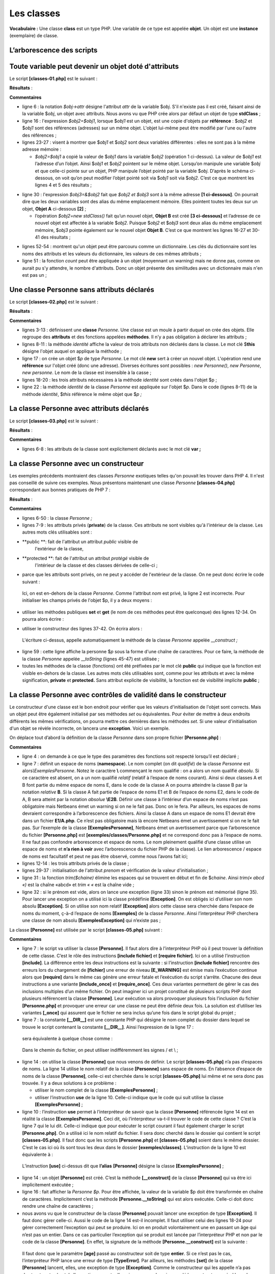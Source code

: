 Les classes
===========

**Vocabulaire :** Une classe **class** est un type PHP. Une variable de
ce type est appelée **objet**. Un objet est une **instance**
(exemplaire) de classe.

L’arborescence des scripts
--------------------------

|image0|

Toute variable peut devenir un objet doté d'attributs
-----------------------------------------------------

Le script **[classes-01.php]** est le suivant :

.. code-block:: php 
   :linenos:

   <?php

   // un objet générique
   // $obj1=new stdClass();
   // tout variable peut avoir des attributs par construction
   $obj1->attr1 = "un";
   $obj1->attr2 = 100;
   // affiche l'objet
   print "objet1=[$obj1->attr1,$obj1->attr2]\n";
   // modifie l'objet
   $obj1->attr2 += 100;
   // affiche l'objet
   print "objet1=[$obj1->attr1,$obj1->attr2]\n";
   // copie la valeur de objet1 (adresse de l'objet pointé) dans objet2
   // les deux variables sont alors différentes mais pointent sur le même objet
   $obj2 = $obj1;
   // modifie obj2
   $obj2->attr2 = 0;
   // affiche les deux objets
   print "objet1=[$obj1->attr1,$obj1->attr2]\n";
   print "objet2=[$obj2->attr1,$obj2->attr2]\n";
   // change l'objet pointé par obj1
   $obj1 = new stdClass();
   print "obj1 :\n";
   print_r($obj1);
   print "obj2 :\n";
   print_r($obj2);
   // affecte la référence (l'adresse) de objet2 à objet3
   // $obj2 et $obj3 sont alors une seule et même variable
   $obj3 = &$obj2;
   print "obj2 :\n";
   print_r($obj2);
   print "obj3 :\n";
   print_r($obj3);
   // modifie obj3
   $obj3->attr2 = 10;
   // affiche les deux objets
   print "objet2=[$obj2->attr1,$obj2->attr2]\n";
   print "objet3=[$obj3->attr1,$obj3->attr2]\n";
   // change l'objet pointé par obj2
   $obj2 = new stdClass();
   $obj2->attr3 = "deux";
   $obj2->attr4 = 20;
   // affiche les deux objets $obj2 et $obj3
   print "obj2 :\n";
   print_r($obj2);
   print "obj3 :\n";
   print_r($obj3);

   // un objet est-il un dictionnaire ?
   print count($obj3) . "\n";
   while (list($attribut, $valeur) = each($obj3)) {
     print "obj3[$attribut]=$valeur\n";
   }
   // fin
   exit;

**Résultats** :

.. code-block:: php 
   :linenos:

   Warning: Creating default object from empty value in C:\Data\st-2019\dev\php7\php5-exemples\exemples\exemple_14.php on line 6
   objet1=[un,100]
   objet1=[un,200]
   objet1=[un,0]
   objet2=[un,0]
   obj1 :
   stdClass Object
   (
   )
   obj2 :
   stdClass Object
   (
       [attr1] => un
       [attr2] => 0
   )
   obj2 :
   stdClass Object
   (
       [attr1] => un
       [attr2] => 0
   )
   obj3 :
   stdClass Object
   (
       [attr1] => un
       [attr2] => 0
   )
   objet2=[un,10]
   objet3=[un,10]
   obj2 :
   stdClass Object
   (
       [attr3] => deux
       [attr4] => 20
   )
   obj3 :
   stdClass Object
   (
       [attr3] => deux
       [attr4] => 20
   )

   Warning: count(): Parameter must be an array or an object that implements Countable in C:\Data\st-2019\dev\php7\php5-exemples\exemples\exemple_14.php on line 50
   1

   Deprecated: The each() function is deprecated. This message will be suppressed on further calls in C:\Data\st-2019\dev\php7\php5-exemples\exemples\exemple_14.php on line 51
   obj3[attr3]=deux
   obj3[attr4]=20

**Commentaires**

-  ligne 6 : la notation *$obj->attr* désigne l'attribut *attr* de la
   variable $\ *obj*. S'il n'existe pas il est créé, faisant ainsi de la
   variable $\ *obj*, un objet avec attributs. Nous avons vu que PHP
   crée alors par défaut un objet de type **stdClass** ;

-  ligne 16 : l'expression *$obj2=$obj1*, lorsque $\ *obj1* est un
   objet, est une copie d'objets par **référence** : $\ *obj2* et
   $\ *obj1* sont des références (adresses) sur un même objet. L'objet
   lui-même peut être modifié par l'une ou l'autre des références ;

-  lignes 23-27 : visent à montrer que $\ *obj1* et $\ *obj2* sont deux
   variables différentes : elles ne sont pas à la même adresse mémoire :

   -  *$obj2=$obj1* a copié la valeur de $\ *obj1* dans la variable
      $\ *obj2* (opération 1 ci-dessus). La valeur de $\ *obj1* est
      l’adresse d’un l’objet. Ainsi $\ *obj1* et $\ *obj2* pointent sur
      le même objet. Lorsqu’on manipule une variable $\ *obj* et que
      celle-ci pointe sur un objet, PHP manipule l’objet pointé par la
      variable $\ *obj*. D’après le schéma ci-dessous, on voit qu’on
      peut modifier l’objet pointé soit via $\ *obj1* soit via
      $\ *obj2.* C’est ce que montrent les lignes 4 et 5 des résultats ;

|image1|

-  ligne 30 : l'expression *$obj3=&$obj2* fait que *$obj2 et $obj3* sont
   à la même adresse **[1 ci-dessous]**. On pourrait dire que les deux
   variables sont des alias du même emplacement mémoire. Elles pointent
   toutes les deux sur un objet, **Objet A** ci-dessous **[2]** ;

   -  l’opération *$obj2=new stdClass()* fait qu’un nouvel objet,
      **Objet B** est créé **[3 ci-dessous]** et l’adresse de ce nouvel
      objet est affectée à la variable $\ *obj2*. Puisque $\ *obj2* et
      $\ *obj3* sont deux alias du même emplacement mémoire, $\ *obj3*
      pointe également sur le nouvel objet **Objet B**. C’est ce que
      montrent les lignes 16-27 et 30-41 des résultats ;

|image2|

-  lignes 52-54 : montrent qu'un objet peut être parcouru comme un
   dictionnaire. Les clés du dictionnaire sont les noms des attributs et
   les valeurs du dictionnaire, les valeurs de ces mêmes attributs ;

-  ligne 51 : la fonction *count* peut être appliquée à un objet
   (moyennant un warning) mais ne donne pas, comme on aurait pu s'y
   attendre, le nombre d'attributs. Donc un objet présente des
   similitudes avec un dictionnaire mais n'en est pas un ;

Une classe Personne sans attributs déclarés
-------------------------------------------

Le script **[classes-02.php]** est le suivant :

.. code-block:: php 
   :linenos:

   <?php

   class Personne {

     // attributs de la classe
     // non déclarés - peuvent être créés dynamiquement
     // méthode
     function identite() {
       // a priori, utilise des attributs inexistants
       return "[$this->prenom,$this->nom,$this->age]";
     }

   }

   // test
   // les attributs sont publics et peuvent être créés dynamiquement
   $p = new Personne();
   $p->prenom = "Paul";
   $p->nom = "Langevin";
   $p->age = 48;
   // appel d'une méthode
   print "personne=" . $p->identite() . "\n";
   // fin
   exit;

**Résultats** :

.. code-block:: php 
   :linenos:

   personne=[Paul,Langevin,48]

**Commentaires**

-  lignes 3-13 : définissent une **classe** *Personne*. Une classe est
   un moule à partir duquel on crée des objets. Elle regroupe des
   **attributs** et des fonctions appelées **méthodes**. Il n'y a pas
   obligation à déclarer les attributs ;

-  lignes 8-11 : la méthode *identité* affiche la valeur de trois
   attributs non déclarés dans la classe. Le mot clé $\ **this** désigne
   l'objet auquel on applique la méthode ;

-  ligne 17 : on crée un objet $\ *p* de type *Personne*. Le mot clé
   **new** sert à créer un nouvel objet. L'opération rend une
   **référence** sur l'objet créé (donc une adresse). Diverses écritures
   sont possibles : *new Personne()*, *new Personne*, *new personne*. Le
   nom de la classe est insensible à la casse ;

-  lignes 18-20 : les trois attributs nécessaires à la méthode
   *identité* sont créés dans l'objet $p ;

-  ligne 22 : la méthode *identité* de la classe *Personne* est
   appliquée sur l'objet $\ *p*. Dans le code (lignes 8-11) de la
   méthode *identité*, $\ *this* référence le même objet que $\ *p ;*

La classe Personne avec attributs déclarés
------------------------------------------

Le script **[classes-03.php]** est le suivant :

.. code-block:: php 
   :linenos:

   <?php

   class Personne {

     // attributs de la classe
     var $prenom;
     var $nom;
     var $age;

     // méthode
     function identite() {
       return "[$this->prenom,$this->nom,$this->age]";
     }

   }

   // test
   // les attributs sont publics
   $p = new Personne();
   $p->prenom = "Paul";
   $p->nom = "Langevin";
   $p->age = 48;
   // appel d'une méthode
   print "personne=" . $p->identite() . "\n";
   // fin
   exit;

**Résultats** :

.. code-block:: php 
   :linenos:

   personne=[Paul,Langevin,48]

**Commentaires**

-  lignes 6-8 : les attributs de la classe sont explicitement déclarés
   avec le mot clé **var ;**

La classe Personne avec un constructeur
---------------------------------------

Les exemples précédents montraient des classes *Personne* exotiques
telles qu'on pouvait les trouver dans PHP 4. Il n'est pas conseillé de
suivre ces exemples. Nous présentons maintenant une classe *Personne*
**[classes-04.php]** correspondant aux bonnes pratiques de PHP 7 :

.. code-block:: php 
   :linenos:

   <?php

   // respect strict des types déclarés des paramètres de foctions
   declare (strict_types=1);
   class Personne {
   // attributs de la classe
     private $prenom;
     private $nom;
     private $age;

   // getters and setters
     public function getPrenom(): string {
       return $this->prenom;
     }

     public function getNom(): string {
       return $this->nom;
     }

     public function getAge(): int {
       return $this->age;
     }

     public function setPrenom(string $prenom): void {
       $this->prenom = $prenom;
     }

     public function setNom(string $nom): void {
       $this->nom = $nom;
     }

     public function setAge(int $age): void {
       $this->age = $age;
     }

   // constructeur
     public function __construct(string $prenom, string $nom, int $age) {
       // on passe par les set
       $this->setPrenom($prenom);
       $this->setNom($nom);
       $this->setAge($age);
     }

   // méthode toString
     public function __toString(): string {
       return "[$this->prenom,$this->nom,$this->age]";
     }

   }

   // test
   // création d'un objet Personne
   $p = new Personne("Paul", "Langevin", 48);
   // identité de cette personne
   print "personne=$p\n";
   // on change l'âge
   $p->setAge(14);
   // identité de la personne
   print "personne=$p\n";
   // fin
   exit;

**Résultats** :

.. code-block:: php 
   :linenos:

   personne=[Paul,Langevin,48]
   personne=[Paul,Langevin,14]

**Commentaires**

-  lignes 6-50 : la classe *Personne ;*

-  lignes 7-9 : les attributs privés (**private**) de la classe. Ces
   attributs ne sont visibles qu'à l'intérieur de la classe. Les autres
   mots clés utilisables sont :

-  **public **: fait de l'attribut un attribut *public* visible de
      l'extérieur de la classe,

-  **protected **: fait de l'attribut un attribut *protégé* visible de
      l'intérieur de la classe et des classes dérivées de celle-ci ;

-  parce que les attributs sont privés, on ne peut y accéder de
   l'extérieur de la classe. On ne peut donc écrire le code suivant :

.. code-block:: php 
   :linenos:

   $p=new Personne() ;
   $p->nom="Landru" ;

..

   Ici, on est en-dehors de la classe *Personne*. Comme l'attribut *nom*
   est privé, la ligne 2 est incorrecte. Pour initialiser les champs
   privés de l'objet $p, il y a deux moyens :

-  utiliser les méthodes publiques **set** et **get** (le nom de ces
   méthodes peut être quelconque) des lignes 12-34. On pourra alors
   écrire :

.. code-block:: php 
   :linenos:

   $p=new Personne() ;
   $p->setNom("Landru") ;

-  utiliser le constructeur des lignes 37-42. On écrira alors :

.. code-block:: php 
   :linenos:

   $p=new Personne("Michel","Landru",44) ;

..

   L'écriture ci-dessus, appelle automatiquement la méthode de la classe
   *Personne* appelée \_\_\ *construct ;*

-  ligne 59 : cette ligne affiche la personne $\ *p* sous la forme d'une
   chaîne de caractères. Pour ce faire, la méthode de la classe
   *Personne* appelée \_\_\ *toString* (lignes 45-47) est utilisée ;

-  toutes les méthodes de la classe (fonctions) ont été préfixées par le
   mot clé **public** qui indique que la fonction est visible en-dehors
   de la classe. Les autres mots clés utilisables sont, comme pour les
   attributs et avec la même signification, **private** et
   **protected.** Sans attribut explicite de visibilité, la fonction est
   de visibilité implicite **public** ;

La classe Personne avec contrôles de validité dans le constructeur
------------------------------------------------------------------

Le constructeur d'une classe est le bon endroit pour vérifier que les
valeurs d'initialisation de l'objet sont corrects. Mais un objet peut
être également initialisé par ses méthodes *set* ou équivalentes. Pour
éviter de mettre à deux endroits différents les mêmes vérifications, on
pourra mettre ces dernières dans les méthodes *set*. Si une valeur
d'initialisation d'un objet se révèle incorrecte, on lancera une
**exception**. Voici un exemple.

On déplace tout d’abord la définition de la classe *Personne* dans son
propre fichier **[Personne.php]** :

.. code-block:: php 
   :linenos:

   <?php

   // respect strict des types déclarés des paramètres de foctions
   declare (strict_types=1);

   // espace de noms;
   namespace Exemples;

   // classe Personne
   class Personne {
   // attributs de la classe
     private $prenom;
     private $nom;
     private $age;

   // getters et setters
     public function getPrenom(): string {
       return $this->prenom;
     }

     public function getNom(): string {
       return $this->nom;
     }

     public function getAge(): int {
       return $this->age;
     }

     public function setPrenom(string $prénom): void {
       // le prénom doit être non vide
       $prénom = trim($prénom);
       if ($prénom === "") {
         throw new \Exception("Le prénom doit être non vide");
       } else {
         $this->prenom = $prénom;
       }
     }

     public function setNom(string $nom): void {
       // le nom doit être non vide
       $nom = trim($nom);
       if ($nom === "") {
         throw new \Exception("Le nom doit être non vide");
       } else {
         $this->nom = $nom;
       }
     }

     public function setAge(int $âge): void {
       // l'âge doit être valide
       if ($âge < 0) {
         throw new \Exception("L'âge doit être un entier positif ou nul");
       } else {
         $this->age = $âge;
       }
     }

   // constructeur
     public function __construct(string $prenom, string $nom, int $age) {
       // on passe par les set
       $this->setPrenom($prenom);
       $this->setNom($nom);
       $this->setAge($age);
     }

     // méthode
     public function initWithPersonne(Personne $p): void {
       // initialise l'objet courant avec une personne $p
       $this->__construct($p->prenom, $p->nom, $p->age);
     }

     // méthode toString
     function __toString(): string {
       return "[$this->prenom,$this->nom,$this->age]";
     }

   }

**Commentaires**

-  ligne 4 : on demande à ce que le type des paramètres des fonctions
   soit respecté lorsqu’il est déclaré ;

-  ligne 7 : définit un espace de noms (**namespace**). Le nom complet
   (on dit *qualifié*) de la classe *Personne* est
   alors\ *\\Exemples\Personne*. Notez le caractère **\\** commençant le
   nom qualifié : on a alors un nom qualifié *absolu*. Si ce caractère
   est absent, on a un nom qualifié *relatif* (relatif à l’espace de
   noms courant). Ainsi si deux classes A et B font partie du même
   espace de noms E, dans le code de la classe A on pourra atteindre la
   classe B par la notation *relative* **B**. Si la classe A fait partie
   de l’espace de noms E1 et B de l’espace de noms E2, dans le code de
   A, B sera atteint par la notation *absolue* **\\E2\B**. Définir une
   classe à l’intérieur d’un espace de noms n’est pas obligatoire mais
   Netbeans émet un warning si on ne le fait pas. Donc on le fera. Par
   ailleurs, les espaces de noms devraient correspondre à l’arborescence
   des fichiers. Ainsi la classe A dans un espace de noms E1 devrait
   être dans un fichier **E1/A.php**. Ce n’est pas obligatoire mais là
   encore Netbeans émet un avertissement si on ne le fait pas. Sur
   l’exemple de la classe **[\Exemples\Personne]**, Netbeans émet un
   avertissement parce que l’arborescence du fichier **[Personne.php]**
   est **[exemples/classes/Personne.php]** et ne correspond donc pas à
   l’espace de noms. Il ne faut pas confondre arborescence et espace de
   noms. Le nom pleinement qualifié d’une classe utilise un espace de
   noms et **n’a rien à voir** avec l’arborescence du fichier PHP de la
   classe). Le lien arborescence / espace de noms est facultatif et peut
   ne pas être observé, comme nous l’avons fait ici;

-  lignes 12-14 : les trois attributs privés de la classe ;

-  lignes 29-37 : initialisation de l'attribut *prenom* et vérification
   de la valeur d'initialisation ;

-  ligne 31 : la fonction *trim($chaine)* élimine les espaces qui se
   trouvent en début et fin de $\ *chaine*. Ainsi *trim(« abcd «)* est
   la chaîne «abcd» et *trim « «* est la chaîne vide ;

-  ligne 32 : si le prénom est vide, alors on lance une exception (ligne
   33) sinon le prénom est mémorisé (ligne 35). Pour lancer une
   exception on a utilisé ici la classe prédéfinie **[Exception]**. On
   est obligés ici d’utiliser son nom absolu **[\Exception]**. Si on
   utilise son nom relatif **[Exception]** alors cette classe sera
   cherchée dans l’espace de noms du moment, ç-à-d l’espace de noms
   **[Exemples]** de la classe *Personne*. Ainsi l’interpréteur PHP
   cherchera une classe de nom absolu **[\Exemples\Exception]** qui
   n’existe pas ;

La classe **[Personne]** est utilisée par le script **[classes-05.php]**
suivant :

.. code-block:: php 
   :linenos:

   <?php

   // respect strict du type des paramètres des fonctions
   declare(strict_types=1);

   // inclusion définition de la classe Personne
   require_once __DIR__."/Personne.php";

   // nom qualifié de la classe Personne
   use \Exemples\Personne;

   // test
   // création d'un objet Personne
   $p = new Personne("Paul", "Langevin", 48);
   // identité de cette personne
   print "Exemple1, personne=$p\n";
   // création d'un objet Personne erroné
   try {
     $p = new Personne("xx", "yy", "zz");
   } catch (\Exception $e1) {
     print "Exemple2, erreur : " . $e1->getMessage() . "\n";
   } catch (\TypeError $e2) {
     print "Exemple2, erreur : " . $e2->getMessage() . "\n";
   }
   // création d'un objet Personne erroné
   try {
     $p = new Personne("", "yy", 10);
   } catch (\Exception $e1) {
     print "Exemple3, erreur : " . $e1->getMessage() . "\n";
   } catch (\TypeError $e2) {
     print "Exemple3, erreur : " . $e2->getMessage() . "\n";
   }

   // fin
   exit;

**Commentaires**

-  ligne 7 : le script va utiliser la classe **[Personne]**. Il faut
   alors dire à l’interpréteur PHP où il peut trouver la définition de
   cette classe. C’est le rôle des instructions **[include fichier]** et
   **[require fichier]**. Ici on a utilisé l’instruction **[include]**.
   La différence entre les deux instructions est la suivante : si
   l’instruction **[include fichier]** rencontre des erreurs lors du
   chargement de **[fichier]** une erreur de niveau **[E_WARNING]** est
   émise mais l’exécution continue alors que **[require]** dans le même
   cas génère une erreur fatale et l’exécution du script s’arrête.
   Chacune des deux instructions a une variante **[include_once]** et
   **[require_once]**. Ces deux variantes permettent de gérer le cas des
   inclusions multiples d’un même fichier. On peut imaginer ici un
   projet constitué de plusieurs scripts PHP dont plusieurs référencent
   la classe **[Personne]**. Leur exécution va alors provoquer plusieurs
   fois l’inclusion du fichier **[Personne.php]** et provoquer une
   erreur car une classe ne peut être définie deux fois. La solution est
   d’utiliser les variantes **[_once]** qui assurent que le fichier ne
   sera inclus qu’une fois dans le script global du projet ;

-  ligne 7 : la constante **[__DIR__]** est une constante PHP qui
   désigne le nom complet du dossier dans lequel se trouve le script
   contenant la constante **[__DIR__]**. Ainsi l’expression de la ligne
   17 :

.. code-block:: php 
   :linenos:

   require_once __DIR__."/Personne.php";

..

   sera équivalente à quelque chose comme :

.. code-block:: php 
   :linenos:

   require_once ‘C:\Data\st-2019\dev\php7\php5-exemples\exemples\classes/Personnes.php’

..

   Dans le chemin du fichier, on peut utiliser indifféremment les signes
   / et \\ ;

-  ligne 14 : on utilise la classe **[Personne]** que nous venons de
   définir. Le script **[classes-05.php]** n’a pas d’espaces de noms. La
   ligne 14 utilise le nom relatif de la classe **[Personne]** sans
   espace de noms. En l’absence d’espace de noms de la classe
   **[Personne]**, celle-ci est cherchée dans le script
   **[classes-05.php]** lui même et ne sera donc pas trouvée. Il y a
   deux solutions à ce problème :

   -  utiliser le nom complet de la classe **[\Exemples\Personne]** ;

   -  utiliser l’instruction **use** de la ligne 10. Celle-ci indique
      que le code qui suit utilise la classe **[\Exemples\Personne]** ;

-  ligne 10 : l’instruction **use** permet à l’interpréteur de savoir
   que la classe **[Personne]** référencée ligne 14 est en réalité la
   classe **[\Exemples\Personne]**. Ceci dit, où l’interpréteur va-t-il
   trouver le code de cette classe ? C’est la ligne 7 qui le lui dit.
   Celle-ci indique que pour exécuter le script courant il faut
   également charger le script **[Personne.php]**. On a utilisé ici le
   nom relatif du fichier. Il sera donc cherché dans le dossier qui
   contient le script **[classes-05.php]**. Il faut donc que les scripts
   **[Personne.php]** et **[classes-05.php]** soient dans le même
   dossier. C’est le cas ici où ils sont tous les deux dans le dossier
   **[exemples/classes]**. L’instruction de la ligne 10 est équivalente
   à :

.. code-block:: php 
   :linenos:

   use \Exemples\Personne as Personne;

..

   L’instruction **[use]** ci-dessus dit que **l’alias** **[Personne]**
   désigne la classe **[\Exemples\Personne]** ;

-  ligne 14 : un objet **[Personne]** est créé. C’est la méthode
   **[__construct]** de la classe **[Personne]** qui va être ici
   implicitement exécutée ;

-  ligne 16 : fait afficher la *Personne $p*. Pour être affichée, la
   valeur de la variable $p doit être transformée en chaîne de
   caractères. Implicitement c’est la méthode **[Personne.__toString]**
   qui est alors exécutée. Celle-ci doit donc rendre une chaîne de
   caractères ;

-  nous avons vu que le constructeur de la classe **[Personne]** pouvait
   lancer une exception de type **[\Exception]**. Il faut donc gérer
   celle-ci. Aussi le code de la ligne 14 est-il incomplet. Il faut
   utiliser celui des lignes 18-24 pour gérer correctement l’exception
   qui peut se produire. Ici on en produit volontairement une en passant
   un âge qui n’est pas un entier. Dans ce cas particulier l’exception
   qui se produit est lancée par l’interpréteur PHP et non par le code
   de la classe **[Personne]**. En effet, la signature de la méthode
   **[Personne.__construct]** est la suivante :

.. code-block:: php 
   :linenos:

   function __construct(string $prenom, string $nom, int $age)

..

   Il faut donc que le paramètre **[age]** passé au constructeur soit de
   type **entier**. Si ce n’est pas le cas, l’interpréteur PHP lance une
   erreur de type **[TypeError]**. Par ailleurs, les méthodes **[set]**
   de la classe **[Personne]** lancent, elles, une exception de type
   **[\Exception]**. Comme le constructeur qui les appelle n’a pas de
   structure *try / catch*, l’exception remonte d’un niveau, au code qui
   a appelé le constructeur, ç-à-d le code du script
   **[classes-05.php]**. Finalement, le script **[classes-05.php]** peut
   recevoir deux types d’exception : \\\ **Exception** ou
   \\\ **TypeError.** On notera que lorsque le développeur est sûr que
   certaines exceptions ne peuvent se produire, il n’utilisera pas les
   options **catch** correspondantes. Ici elles sont systématiquement
   utilisées par unique souci de démonstration. Les options **catch**
   seront cependant utilisées **pour toute exception possible, même peu
   probable** ;

   Pour cette raison, la structure **try** des lignes 18-24 a deux
   **catch** pour gérer séparément les deux types d’exception ;

-  ligne 20 : on peut écrire indifféremment **[Exception]** ou
   **[\Exception]** :

   -  le 1\ :sup:`re` version utilise le nom relatif de la classe,
      relatif à l’espace de noms du script. Celui-ci n’en a pas. Son
      espace de noms est alors la racine des espaces de noms : \\. Donc
      écrire ici **[Exception]** revient à écrire **[\Exception]**. Or
      la classe **[Exception]** se trouve bien dans l’espace de noms
      **[\]** ;

..

   Il est préférable d’utiliser le nom absolu des exceptions prédéfinies
   de PHP dans un script n’ayant pas d’espaces de noms lui-même. Ainsi
   si on décide de donner un espace de noms à ce script, l’écriture des
   noms absolus de classes reste valide alors que dans l’autre cas, le
   changement d’espace de noms va provoquer des erreurs sur les noms
   relatifs des classes ;

-  ligne 21 : lorsqu’il y a exception, la méthode
   **[Exception→getMessage]** permet d’obtenir le message d’erreur de
   l’exception. Il en est de même pour une erreur de type
   **[TypeError]**. Dans la méthode **[Personne.setPrenom]**, on a
   écrit :

.. code-block:: php 
   :linenos:

     public function setPrenom(string $prénom) {
       // le prénom doit être non vide
       $prénom = trim($prénom);
       if ($prénom === "") {
         throw new \Exception("Le prénom doit être non vide");
       } else {
         $this->prenom = $prénom;
       }
   }

..

   Ligne 5, une exception est lancée avec le message d’erreur **[Le
   prénom doit être non vide]**. C’est ce que récupèrera la méthode
   **[Exception→getMessage]** de la ligne 29 du script
   **[classes-05.php]**.

**Résultats** :

.. code-block:: php 
   :linenos:

   Exemple1, personne=[Paul,Langevin,48]
   Exemple2, erreur : Argument 3 passed to Exemples\Personne::__construct() must be of the type integer, string given, called in C:\Data\st-2019\dev\php7\php5-exemples\exemples\exemple_18.php on line 19
   Exemple3, erreur : Le prénom doit être non vide

Ajout d'une méthode faisant office de second constructeur
---------------------------------------------------------

En PHP 7, il n'est pas possible d'avoir plusieurs constructeurs avec des
paramètres différents qui permettraient de construire un objet de
diverses façons. On peut alors utiliser des méthodes faisant office de
constructeur :

.. code-block:: php 
   :linenos:

     // méthode
     public function initWithPersonne(Personne $p) {
       // initialise l'objet courant avec une personne $p
       $this->__construct($p->prenom, $p->nom, $p->age);
   }

**Commentaires**

-  lignes 2-5 : la méthode *initWithPersonne* permet d'affecter à
   l'objet courant les valeurs des attributs d'un autre objet
   *Personne*. Ici, elle fait appel au constructeur \_\_\ *construct*
   mais ce n'est pas obligatoire. Elle pourrait initialiser elle-même
   les attributs de la classe **[Personne]** ;

La nouvelle classe **[Personne]** est utilisée par le script
**[classes-06.php]** suivant :

.. code-block:: php 
   :linenos:

   <?php

   // inclusion définition de la classe Personne
   require_once __DIR__."/Personne.php";
   // déclaration du nom qualifié de la classe Personne
   use \Exemples\Personne;

   // test
   // création d'un objet Personne
   try {
     $p = new Personne("Paul", "Langevin", 48);
   } catch (\Exception $e) {
     print "erreur : " . $e->getMessage();
     exit;
   }
   // identité de cette personne
   print "personne=$p\n";
   // création d'une seconde personne
   try {
     $p2 = new Personne("Laure", "Adeline", 67);
   } catch (\Exception $e) {
     print "erreur : " . $e->getMessage();
     exit;
   }
   // initialisation de la première avec les valeurs de la seconde
   try {
     $p->initWithPersonne($p2);
   } catch (\Exception $e) {
     print "erreur : " . $e->getMessage();
     exit;
   }

   // vérification
   print "personne=$p\n";
   // fin
   exit;

-  lignes 14, 23, 30 : il est fréquent qu’après une exception, on doive
   arrêter l’exécution d’un script console si l’erreur rencontrée est
   irrécupérable. Ce n’est pas le cas dans un script web : on n’arrête
   pas l’exécution du script mais on fait afficher une page d’erreur. Si
   on est dans une fonction, ce n’est pas l’instruction **exit** qui
   sera utilisée mais **return** : on n’arrête pas l’exécution du script
   (**exit**) mais on sort de la fonction (**return**) après avoir
   positionné une erreur ;

**Résultats** :

.. code-block:: php 
   :linenos:

   personne=[Paul,Langevin,48]
   personne=[Laure,Adeline,67]

Un tableau d'objets [Personne]
------------------------------

L'exemple suivant **[classes-07.php]** montre qu'on peut avoir des
tableaux d'objets.

.. code-block:: php 
   :linenos:

   <?php

   require_once __DIR__."/Personne.php";
   use \Exemples\Personne;

   // test
   // création d'un tableau d'objets Personne
   // pour faciliter la compréhension du code, on ne gère pas l'éventuelle exception
   $groupe = [new Personne("Paul", "Langevin", 48), new Personne("Sylvie", "Lefur", 70)];

   // identité de ces personnes
   for ($i = 0; $i < count($groupe); $i++) {
     print "groupe[$i]=$groupe[$i]\n";
   }

   // fin
   exit;

**Résultats** :

.. code-block:: php 
   :linenos:

   groupe[0]=[Paul,Langevin,48]
   groupe[1]=[Sylvie,Lefur,70]

**Commentaires**

-  ligne 9 : création d'un tableau de 2 personnes ;

-  ligne 12 : parcours du tableau ;

-  ligne 13 : *$groupe\ *\ **[$i]** est un objet de type *Personne*. La
   méthode **[Personne.__toString]** est utilisée pour l'afficher ;

Création d'une classe dérivée de la classe Personne
---------------------------------------------------

On crée dans un fichier **[Enseignant.php]** la classe **[Enseignant]**
suivante :

.. code-block:: php 
   :linenos:

   <?php

   // respect strict des types déclarés des paramètres de fonctions
   declare (strict_types=1);

   // espace de noms
   namespace Exemples;

   // une classe dérivée de personne
   class Enseignant extends Personne {
     // attributs
     private $discipline;   // discipline enseignée

     // getter et setter

     public function getDiscipline(): string {
       return $this->discipline;
     }

     public function setDiscipline(string $discipline): void {
       $this->discipline = $discipline;
     }

     // constructeur
     public function __construct(string $prénom, string $nom, int $âge, string $discipline) {
       // attributs parent
       parent::__construct($prénom, $nom, $âge);
       // autres attributs
       $this->setDiscipline($discipline);
     }

     // surcharge de la fonction __toString de la classe parente
     public function __toString(): string {
       return "[" . parent::__toString() . ",$this->discipline]";
     }

   }

**Commentaires**

-  ligne 7 : la classe **[Enseignant]** fait partie elle aussi de
   l’espace de noms **[Exemples]** ;

-  ligne 10 : la classe *Enseignant* dérive (**extends**) de la classe
   *Personne.* La classe dérivée *Enseignant* hérite des attributs et
   des méthodes de sa classe mère ;

-  ligne 12 : la classe *Enseignant* ajoute un nouvel attribut
   *discipline* qui lui est propre ;

-  ligne 25 : le constructeur de la classe *Enseignant* reçoit 4
   paramètres :

-  3 pour initialiser sa classe parent (prénom, nom, âge), ligne 27 ;

-  1 pour sa propre initialisation (discipline), ligne 29 ;

-  ligne 27 : la classe dérivée a accès aux méthodes et constructeurs de
   sa classe parent via le mot clé **parent ::**. Ici on passe les
   paramètres (prénom, nom, âge) au constructeur de la classe parent ;

-  lignes 33-35 : la méthode \_\_\ *toString* de la classe dérivée
   utilise la méthode \_\_\ *toString* de la classe parent ;

La classe **[Enseignant]** est utilisée par le script
**[classes-08.php]** suivant :

.. code-block:: php 
   :linenos:

   <?php

   // inclusion de la définition des deux classes
   require_once __DIR__."/Personne.php";
   require_once __DIR__."/Enseignant.php";
   // déclaration des deux classes utilisées
   use \Exemples\Personne;
   use \Exemples\Enseignant;

   // test
   // création d'un tableau d'objets Personne et dérivés
   // pour la simplicité de l'exemple, on ne gère pas les exceptions
   $groupe = array(new Enseignant("Paul", "Langevin", 48, "anglais"), new Personne("Sylvie", "Lefur", 70));

   // identité de ces personnes
   for ($i = 0; $i < count($groupe); $i++) {
     print "groupe[$i]=$groupe[$i]\n";
   }
   // fin
   exit;

**Commentaires**

-  lignes 4-5 : il nous faut dire à l’interpréteur PHP où se trouvent
   les deux classes **[Enseignant, Personne]** ;

-  lignes 7-8 : déclaration des noms complets des deux classes. Ceci
   nous permettra de les désigner dans le code simplement par leur nom
   sans le suffixe de leurs espaces de noms ;

-  ligne 13 : on crée un tableau comportant un type **[Personne]** et un
   type **[Enseignant]** ;

-  lignes 16-18 : affichent les éléments du tableau ;

-  ligne 17 : la méthode \_\_\ *toString* de chaque élément
   *$groupe\ *\ **[$i]** va être appelée. La classe *Personne* a une
   méthode \_\_\ *toString*. La classe *Enseignant* en a deux : celle de
   sa classe parent et la sienne propre. On peut se demander laquelle va
   être appelée. L'exécution montre que c'est celle de la classe
   *Enseignant* qui a été appelée. C'est toujours ainsi : lorsqu'une
   méthode est appelée sur un objet, celle-ci est cherchée dans l'ordre
   suivant : dans l'objet lui-même, dans sa classe parent s'il en a une,
   puis dans la classe parent de la classe parent, etc … La recherche
   s'arrête dès que la méthode a été trouvée.

**Résultats** :

.. code-block:: php 
   :linenos:

   groupe[0]=[[Paul,Langevin,48],anglais]
   groupe[1]=[Sylvie,Lefur,70]

Création d'une seconde classe dérivée de la classe Personne
-----------------------------------------------------------

L'exemple suivant crée une classe *Etudiant* dérivée de la classe
*Personne*, dans le fichier **[Etudiant.php]** :

.. code-block:: php 
   :linenos:

   <?php

   // respect strict des types déclarés des paramètres de foctions
   declare (strict_types=1);

   // espace de noms
   namespace Exemples;

   class Etudiant extends Personne {
     // attributs
     private $formation;   // formation suivie

     // getter et setter
     public function getFormation(): string {
       return $this->formation;
     }

     public function setFormation(string $formation): void {
       $this->formation = $formation;
     }

     // constructeur
     public function __construct(string $prénom, string $nom, int $âge, string $formation) {
       // attributs parent
       parent::__construct($prénom, $nom, $âge);
       // autres attributs
       $this->setFormation($formation);
     }

     // surcharge de la fonction __toString de la classe parente
     public function __toString(): string {
       return "[" . parent::__toString() . ",$this->formation]]";
     }

   }

Cette classe est utilisée par le script **[classes-09.php]** suivant :

.. code-block:: php 
   :linenos:

   <?php

   // inclusion et définition des classes utilisées par le script
   require_once __DIR__."/Personne.php";
   use \Exemples\Personne;
   require_once __DIR__."/Enseignant.php";
   use \Exemples\Enseignant;
   require_once __DIR__."/Etudiant.php";
   use \Exemples\Etudiant;

   // test
   // création d'un tableau d'objets personne et dérivés
   // pour faciliter la compréhension de l'exemple, on ne gère pas les exceptions
   $groupe = array(new Enseignant("Paul", "Langevin", 48, "anglais"), new Personne("Sylvie", "Lefur", 70), new Etudiant("Steve", "Boer", 23, "iup2 qualité"));

   // identité de ces personnes
   for ($i = 0; $i < count($groupe); $i++) {
     print "groupe[$i]=$groupe[$i]\n";
   }
   // fin
   exit;

**Résultats** :

.. code-block:: php 
   :linenos:

   groupe[0]=[[Paul,Langevin,48],anglais]
   groupe[1]=[Sylvie,Lefur,70]
   groupe[2]=[[Steve,Boer,23],iup2 qualité]

Relation du constructeur d’une classe dérivée avec celui de la classe parent
----------------------------------------------------------------------------

Dans certains langages orientés objet, le constructeur d’une classe
dérivée appelle automatiquement celui de sa classe parent. Le code
suivant **[classes-16.php]** montre qu’avec PHP 7 ce n’est pas le cas :

.. code-block:: php 
   :linenos:

   <?php

   class Classe1 {

     // constructeur
     public function __construct() {
       print "constructeur de la classe Classe1\n";
     }

   }

   class Classe2 extends Classe1 {

     // constructeur
     public function __construct() {
       // le constructeur de la classe parent n'est pas appelé implicitement
       print "constructeur de la classe Classe2\n";
     }

   }

   class Classe3 extends Classe1 {

     // constructeur
     public function __construct() {
       // appel explicite du constructeur de la classe parent
       parent::__construct();
       // code propre à Classe3
       print "constructeur de la classe Classe3\n";
     }

   }

   // tests
   print "test1---------\n";
   new Classe2();
   print "test2---------\n";
   new Classe3();

**Résultats**

.. code-block:: php 
   :linenos:

   test1---------
   constructeur de la classe Classe2
   test2---------
   constructeur de la classe Classe1
   constructeur de la classe Classe3

Redéfinition d’une méthode de la classe parent
----------------------------------------------

Nous avons déjà vu qu’une méthode de la classe parent pouvait être
redéfinie dans une classe fille. Ainsi la méthode **[__toString]** de la
classe **[Personne]** (cf
`lien <#la-classe-personne-avec-contrôles-de-validité-dans-le-constructeur>`__)
a été redéfinie dans les classes filles **[Enseignant]** (cf.
`lien <#création-dune-classe-dérivée-de-la-classe-personne>`__) et
**[Etudiant]** (cf.
`lien <#création-dune-seconde-classe-dérivée-de-la-classe-personne>`__).
Le script **[classes-13.php]** illustre de nouveau le concept :

.. code-block:: php 
   :linenos:

   <?php

   // respect strict du type des paramètres des fonctions
   declare(strict_types=1);

   // classe principale
   class Classe1 {

     public function f(): int {
       return 1;
     }

     function g(): int {
       return 2;
     }

   }

   // classe dérivée
   class Classe2 extends Classe1 {

     // on redéfinit la fonction f de la classe parent
     public function f(): int {
       return parent::f() + 10;
     }

   }

   // code
   $c2 = new Classe2();
   print $c2->f() . "\n";
   print $c2->g() . "\n";
   $c1=new Classe1();
   print $c1->f()."\n";

**Commentaires**

-  lignes 7-17 : la classe **[Classe1]** définit deux méthodes **f** et
   **g** ;

-  lignes 20-27 : la classe **[Classe2]** étend la classe **[Classe1]**
   et redéfinit la méthode **f** de celle-ci ;

**Résultats**

.. code-block:: php 
   :linenos:

   11
   2
   1

**Commentaires**

-  la ligne 30 du code crée un objet $c2 de type **[Classe2]** ;

-  la ligne 31 du code appelle la méthode **f** de l’objet $\ **c2**.
   Comme celle-ci existe, elle est exécutée ;

-  la ligne 32 du code appelle la méthode **g** de l’objet $\ **c2**.
   Comme celle-ci n’existe pas, elle est recherchée dans la classe
   parent où elle est trouvée et exécutée ;

-  la ligne 33 du code crée un objet $\ **c1** de type **[Classe1]** ;

-  la ligne 34 du code appelle la méthode **f** de l’objet $\ **c1**.
   Comme celle-ci existe, elle est exécutée ;

Passage d’un objet en paramètre d’une fonction
----------------------------------------------

Considérons le script **[classes-14.php]** suivant :

.. code-block:: php 
   :linenos:

   <?php

   // respect strict du type des paramètres des fonctions
   declare(strict_types=1);

   // classe principale
   class Classe1 {

     public function f(): int {
       return 1;
     }

     function g(): int {
       return 2;
     }

   }

   // classe dérivée
   class Classe2 extends Classe1 {

     // on redéfinit la fonction f de la classe parent
     public function f(): int {
       return parent::f() + 10;
     }

   }

   // le paramètre de la fonction est de type Classe1 ou dérivé
   function doSomething(Classe1 $c1): void {
     print $c1->f() + $c1->g() . "\n";
   }

   // code
   // on crée un objet de type Classe2 dérivé de Classe1
   $c2 = new Classe2();
   // on appelle doSomething avec
   doSomething($c2);

**Commentaires**

-  lignes 7-17 : la classe **[Classe1]** ;

-  ligne 20-27 : une classe **[Classe2]** dérivée de **[Classe1]** ;

-  ligne 30 : une fonction qui attend un paramètre de type
   **[Classe1]**. Lorsque le type attendu est une classe alors le
   paramètre effectif peut être un objet du type attendu **ou dérivé **;

-  lignes 35-38 : on appelle la fonction **[doSomething]** avec un
   paramètre de type **[Classe2]** alors que c’est le type **[Classe1]**
   qui est attendu ;

**Résultats**

.. code-block:: php 
   :linenos:

   13

Classes abstraites
------------------

Une classe **abstraite** est une classe incomplète qui ne peut être
instanciée. Elle doit obligatoirement être dérivée pour être utilisable.

A quoi sert une classe abstraite ? On a parfois des classes qui
partagent une ou des méthodes mais qui se différencient par d’autres
méthodes ou d’autres attributs. Il est alors souhaitable de rassembler
tout ce qui est commun dans une classe parent. Pour l’instant on n’a pas
besoin de classe abstraite. Mais supposons que les classes filles ne
diffèrent que par une méthode **M** : la signature de la méthode serait
la même dans toutes les classes filles mais son implémentation
diffèrerait. Pour imposer aux classes filles d’implémenter la méthode
M :

-  on va déclarer la signature de la méthode M dans la classe parent.
   Comme celle-ci ne sait pas comment l’implémenter, on préfixe la
   méthode par le mot clé **abstract** : cela signifie que
   l’implémentation de la méthode M est reportée sur les classes
   filles ;

-  parce que la classe parent n’est pas totalement implémentée, elle est
   elle-aussi déclarée abstraite avec le même mot clé **abstract**. Ceci
   fait que la classe ne peut plus être instanciée. Il faut
   obligatoirement créer une classe fille qui définira l’implémentation
   de la méthode M, pour que le corps de la classe parent soit
   utilisable ;

Voici un exemple **[classes-15.php]** :

.. code-block:: php 
   :linenos:

   <?php

   // respect strict du type des paramètres des fonctions
   declare(strict_types=1);

   // classe principale abstraite
   abstract Class Classe1 {

     // méthode connue de toutes les classes dérivées
     public function f(): int {
       return 1;
     }

     // méthode g abstraite - sera définie par les classes dérivées
     abstract function g(): int;
   }

   // classe dérivée
   Class Classe2 extends Classe1 {

     // la méthode g de la classe parent doit être définie
     public function g(): int {
       return parent::f() + 10;
     }

   }

   // classe dérivée
   Class Classe3 extends Classe1 {

     // la méthode g de la classe parent doit être définie
     public function g(): int {
       return parent::f() + 20;
     }

     // on peut redéfinir la méthode f de la classe parent
     public function f(): int {
       return 2;
     }

   }

   // code
   $c2 = new Classe2();
   print $c2->f() . "\n";
   print $c2->g() . "\n";
   $c3 = new Classe3();
   print $c3->f() . "\n";
   print $c3->g() . "\n";

**Commentaires**

-  lignes 7-16 : la classe **[Classe1]** est abstraite (ligne 7) car
   elle ne sait pas implémenter la méthode g de la ligne 15. Elle doit
   donc être obligatoirement dérivée pour être utilisable ;

-  lignes 19-26 : la classe **[Classe2]** étend la classe **[Classe1]**
   et redéfinit la méthode **g** de sa classe parent (lignes 22-24) ;

-  lignes 29-41 : la classe **[Classe3]** étend la classe **[Classe1]**
   et redéfinit la méthode **g** de sa classe parent (lignes 32-34) ;

-  lignes 37-39 : la classe **[Classe3]** redéfinit la méthode **f** de
   sa classe parent ;

-  lignes 44-49 : on crée deux objets de type **[Classe2]** et
   **[Classe3]** et on appelle leurs méthodes **f** et **g** ;

**Résultats**

.. code-block:: php 
   :linenos:

   1
   11
   2
   21

Classes finales
---------------

Une classe finale est une classe qu’on ne peut dériver. Considérons le
script **[classes-11.php]** suivant :

.. code-block:: php 
   :linenos:

   <?php

   // espace de noms
   namespace Exemples;

   // classe non dérivable
   final Class Classe1 {
     
   }

   // classe dérivée
   Class Classe2 extends Classe1 {
     
   }

   // code - doit provoquer une erreur
   new Classe2();

**Commentaires**

-  lignes 7-9 : le mot clé **final**, fait de la classe **[Classe1]**
   une classe finale qu’on ne peut dériver ;

-  lignes 12-14 : la classe **[Classe2]** étend la classe finale
   **[Classe1]**, ce qui est une erreur ;

-  ligne 17 : l’erreur ne sera signalée qu’à l’exécution du script
   lorsqu’on essaiera de manipuler un objet de type **[Classe2]** ;

**Résultats**

.. code-block:: php 
   :linenos:

   Fatal error: Class Exemples\Classe2 may not inherit from final class (Exemples\Classe1) in C:\Data\st-2019\dev\php7\php5-exemples\exemples\classes\classes-11.php on line 14

Méthodes finales
----------------

Une méthode finale est une méthode qu’on ne peut redéfinir par
dérivation. Voici un exemple **[classes-12.php]** :

.. code-block:: php 
   :linenos:

   <?php

   // respect strict du type des paramètres des fonctions
   declare(strict_types=1);

   // espace de noms
   namespace Exemples;

   // classe principale
   Class Classe1 {

     // cette méthode ne peut être redéfinie dans une classe dérivée
     public final function f(): int {
       return 1;
     }

   }

   // classe dérivée
   Class Classe2 extends Classe1 {

     public function f(): int {
       return 2;
     }

   }

   // code - doit provoquer une erreur
   new Classe2();

**Commentaires**

-  ligne 13 : la méthode **f** de la classe **[Classe1]** est déclarée
   finale par le mot clé **final** ;

-  ligne 20 : la classe **[Classe2]** étend classe **[Classe1]** ;

-  lignes 22-23 : on redéfinit la fonction **f** de la classe parent
   **[Classe1]**. Cela doit provoquer une erreur ;

-  ligne 29 : on crée un objet de type **[Classe2]** pour forcer
   l’interpréteur PHP à inspecter la classe **[Classe2]** ;

**Résultats**

.. code-block:: php 
   :linenos:

   Fatal error: Cannot override final method Exemples\Classe1::f() in C:\Data\st-2019\dev\php7\php5-exemples\exemples\classes\classes-12.php on line 26

Méthodes et attributs statiques
-------------------------------

Une méthode **statique** est une méthode liée à la **classe** dans
laquelle elle est définie et non aux objets instances de la classe.
Ainsi si la classe **C** déclare une méthode statique **M**, pour
utiliser cette dernière on écrira :

-  **C::M** si on est à l’extérieur de la classe ;

-  **self::M** si on est dans la classe ;

Voici un exemple **[classes-17.php]** :

.. code-block:: php 
   :linenos:

   <?php

   class Classe1 {

     // méthode statique
     static function say(string $message): void {
       print "$message\n";
     }

   }

   // test -------------------
   Classe1::say("hello");

**Commentaires**

-  ligne 6 : la méthode **[say]** est déclarée statique avec le mot clé
   **static** ;

-  ligne 13 : appel de la méthode statique **[say]** avec la notation :
   **Classe1::say** ;

**Résultats**

.. code-block:: php 
   :linenos:

   hello

Considérons maintenant le code suivant **[classes-18.php]** :

.. code-block:: php 
   :linenos:

   <?php

   class Classe1 {
     // attribut statique
     private static $nbObjects = 0;

     public function __construct() {
       print "constructeur Classe1\n";
       self::$nbObjects++;
     }

     // méthode statique
     static function say(): void {
       print self::$nbObjects ." objets de type [Classe1] ont été construits\n";
     }

   }

   // test -------------------
   new Classe1();
   new Classe1();
   Classe1::say();

**Commentaires**

-  ligne 5 : on déclare un attribut **statique** qui va compter le
   nombre d’instances de la classe **[Classe1]** créées. Ce n’est pas un
   attribut qui peut appartenir à une instance de la classe. En effet,
   si deux objets O1 et O2 sont créés, aucun des deux n’a connaissance
   de l’autre. Avoir un compteur dans l’instance n’a pas de sens :
   lorsqu’un nouvel objet est créé, dans quelle instance va-t-on
   incrémenter un compteur ? On serait obliger d’incrémenter le compteur
   d’un objet particulier délaissant les compteurs des autres instances.
   Un attribut **statique** est un attribut de classe et non d’instance
   de la classe ;

-  lignes 7-10 : c’est dans le constructeur qu’on va compter les objets
   créés puisque la création de chaque nouvel objet provoque l’exécution
   du constructeur ;

-  ligne 14 : on notera la notation **self::$nbObjects** pour indiquer
   qu’on fait référence à un attribut statique de la classe dans
   laquelle se trouve le code exécuté ;

-  lignes 13-15 : la méthode statique **[say]** a pour rôle d’afficher
   le nombre d’objets créés ;

-  lignes 20-22 : on crée deux objets et on fait afficher le compteur
   d’objets ;

**Résultats**

.. code-block:: php 
   :linenos:

   constructeur Classe1
   constructeur Classe1
   2 objets de type [Classe1] ont été construits

Visibilité entre classe Parent et classe Fille
----------------------------------------------

Examinons le script **[classes-19.php]** suivant :

.. code-block:: php 
   :linenos:

   <?php

   class SomeParent {
     // attribut
     private $attributeOfParent = 4;

     // méthode
     public function doTest(): void {
       // qui appelle ?
       print "parent :\n";
       var_dump($this);
       // affichage parent
       print "parent : attributeOfParent={$this->attributeOfParent}\n";
       print "parent : attributeOfChild={$this->attributeOfChild}\n";
     }

   }

   class SomeChild extends SomeParent {
     // attribut
     private $attributeOfChild = 14;

     // méthode
     public function doTest(): void {
       // affichage enfant
       print "child : attributeOfParent={$this->attributeOfParent}\n";
       print "child : attributeOfChild={$this->attributeOfChild}\n";

       // parent
       parent::doTest();
     }
   }

   // script principal
   print "---test1\n";
   (new SomeParent())->doTest();
   print "---test2\n";
   (new SomeChild())->doTest();

**Commentaires**

-  lignes 3-17 : la classe **[SomeParent]** ;

-  lignes 19-32 : la classe fille **[SomeChild]**. On voit qu’elle étend
   la classe **[SomeParent]** (ligne 19) ;

-  ligne 5 : la classe **[SomeParent]** n’a qu’un attribut ;

-  lignes 8-17 : la méthode **[SomeParent::doTest]** a pour but
   d’afficher deux attributs :

   -  **[$attributeOfParent]** qui appartient à la classe
      **[SomeParent]** ;

   -  **[$attributeOfChild]** qui appartient à la classe **[SomeChild]**
      (ligne 21) ;

-  lignes 10-11 : on affiche l’identité de l’appelant : on va en effet
   appeler la méthode de deux façons différentes :

   -  à partir de la classe parent **[SomeParent]** ;

   -  à partir de la classe fille **[SomeChild]** ;

-  lignes 13-14 : affichage des deux attributs ;

-  lignes 19-32 : la classe fille **[SomeChild]** qui étend la classe
   **[SomeParent]** (ligne 19) ;

-  ligne 21 : la classe **[SomeChild]** n’a qu’un attribut ;

-  lignes 24 : la méthode **[SomeChild::doTest]** a pour but d’afficher
   deux attributs :

   -  **[$attributeOfParent]** qui appartient à la classe
      **[SomeParent]** ;

   -  **[$attributeOfChild]** qui appartient à la classe
      **[SomeChild]** ;

-  lignes 26-27 : affichage des deux attributs ;

-  ligne 30 : appel de la méthode **[doTest]** de la classe parent qui
   va à son tour afficher les deux attributs ;

-  ligne 36 : la méthode **[SomeParent::doTest]** est appelée ;

-  ligne 38 : la méthode **[SomeChild::doTest]** est appelée ;

Dans le 1\ :sup:`er` test, la visibilité des deux attributs est
**[private]**. On peut donc s’attendre à ce que la classe fille ne voit
pas l’attribut de sa classe parent. Il faudrait que celui-ci ait au
moins la visibilité **[protected]**. Mais qu’en est-il de l’attribut de
la classe fille ? Est-il visible dans la classe parent ?

Voici les résultats de ce 1\ :sup:`er` test :

.. code-block:: php 
   :linenos:

   ---------------------------test1
   parent :
   object(SomeParent)#1 (1) {
     ["attributeOfParent":"SomeParent":private]=>
     int(4)
   }
   parent : attributeOfParent=4

   Notice: Undefined property: SomeParent::$attributeOfChild in C:\Data\st-2019\dev\php7\poly\scripts-console\classes\classes-19.php on line 14
   parent : attributeOfChild=
   ---------------------------test2

   Notice: Undefined property: SomeChild::$attributeOfParent in C:\Data\st-2019\dev\php7\poly\scripts-console\classes\classes-19.php on line 26
   child : attributeOfParent=
   child : attributeOfChild=14
   parent :
   object(SomeChild)#1 (2) {
     ["attributeOfChild":"SomeChild":private]=>
     int(14)
     ["attributeOfParent":"SomeParent":private]=>
     int(4)
   }
   parent : attributeOfParent=4

   Fatal error: Uncaught Error: Cannot access private property SomeChild::$attributeOfChild in C:\Data\st-2019\dev\php7\poly\scripts-console\classes\classes-19.php:14
   Stack trace:
   #0 C:\Data\st-2019\dev\php7\poly\scripts-console\classes\classes-19.php(30): SomeParent->doTest()
   #1 C:\Data\st-2019\dev\php7\poly\scripts-console\classes\classes-19.php(39): SomeChild->doTest()
   #2 {main}
     thrown in C:\Data\st-2019\dev\php7\poly\scripts-console\classes\classes-19.php on line 14

**Commentaires**

-  lignes 1-10 : résultats du 1\ :sup:`er` test où la méthode
   **[SomeParent::doTest]** est appelée ;

-  lignes 3-6 : on voit que l’objet qui appelle la méthode est de type
   **[SomeParent]** ;

-  ligne 7 : affichage de l’attribut **[$attributeOfParent]** ;

-  lignes 9-10 : on voit que l’attribut
   **[SomeParent::$attributeOfChild]** n’existe pas. Il n’est donc pas
   affiché ;

-  lignes 11-30 : résultats du :sup:`2e` test où la méthode
   **[SomeChild::doTest]** est appelée ;

-  lignes 13-14 : on voit que l’attribut
   **[SomeChild::$attributeOfParent]** n’existe pas. Il n’est donc pas
   affiché. C’est normal : l’attribut
   **[SomeParent::$attributeOfParent]** est **[private]** et donc pas
   connu dans la classe fille ;

-  ligne 15 : affichage de l’attribut **[$attributeOfChild]** ;

-  lignes 16-30 : on est dans la méthode **[SomeParent::doTest]**
   appelée par la classe fille ;

-  lignes 17-22 : on voit que **[$this]** est de type **[SomeChild]**
   avec deux attributs privés ;

-  ligne 23 : de façon très étonnante, **[$this]** de type
   **[SomeChild]** voit ici l’attribut du parent
   **[$attributeOfParent]** ;

-  lignes 25-30 : de façon tout aussi étonnante, **[$this]** de type
   **[SomeChild]** ne voit pas son attribut **[$attributeOfChild]** ;

Ce résultat est très étonnant : bien que les lignes 17-21 indiquent que
**[$this]** est de type **[SomeChild]**, ce **[$this]** à l’intérieur de
la méthode **[SomeParent::doTest]** se comporte comme s’il était une
instance de la classe **[SomeParent]** et non de la classe
**[SomeChild]**.

Faisons un nouveau test avec le script **[classes-20.php]**. L’attribut
**[$attributeOfParent]** a maintenant une visibilité **[protected]**
(ligne 5) :

.. code-block:: php 
   :linenos:

   <?php

   class SomeParent {
     // attribut
     protected $attributeOfParent = 4;

     // méthode
     public function doTest(): void {
       // qui appelle ?
       print "parent :\n";
       var_dump($this);
       // affichage parent
       print "parent : attributeOfParent={$this->attributeOfParent}\n";
       print "parent : attributeOfChild={$this->attributeOfChild}\n";
     }

   }

   class SomeChild extends SomeParent {
     // attribut
     private $attributeOfChild = 14;

     // méthode
     public function doTest(): void {
       // affichage enfant
       print "child : attributeOfParent={$this->attributeOfParent}\n";
       print "child : attributeOfChild={$this->attributeOfChild}\n";

       // parent
       parent::doTest();
     }

   }

   // script principal
   print "---------------------------test1\n";
   (new SomeParent())->doTest();
   print "---------------------------test2\n";
   (new SomeChild())->doTest();

**Résultats**

.. code-block:: php 
   :linenos:

   ---------------------------test1
   parent :
   object(SomeParent)#1 (1) {
     ["attributeOfParent":protected]=>
     int(4)
   }
   parent : attributeOfParent=4

   Notice: Undefined property: SomeParent::$attributeOfChild in C:\Data\st-2019\dev\php7\poly\scripts-console\classes\classes-20.php on line 14
   parent : attributeOfChild=
   ---------------------------test2
   child : attributeOfParent=4
   child : attributeOfChild=14
   parent :
   object(SomeChild)#1 (2) {
     ["attributeOfChild":"SomeChild":private]=>
     int(14)
     ["attributeOfParent":protected]=>
     int(4)
   }
   parent : attributeOfParent=4

   Fatal error: Uncaught Error: Cannot access private property SomeChild::$attributeOfChild in C:\Data\st-2019\dev\php7\poly\scripts-console\classes\classes-20.php:14
   Stack trace:
   #0 C:\Data\st-2019\dev\php7\poly\scripts-console\classes\classes-20.php(30): SomeParent->doTest()
   #1 C:\Data\st-2019\dev\php7\poly\scripts-console\classes\classes-20.php(39): SomeChild->doTest()
   #2 {main}
     thrown in C:\Data\st-2019\dev\php7\poly\scripts-console\classes\classes-20.php on line 14

**Commentaires**

-  ligne 12 : la classe **[SomeChild]** voit désormais l’attribut de son
   parent **[$attributeOfParent]**. C’est normal puisque celui-ci a
   maintenant une portée **[protected]** ;

-  dans la méthode **[someParent::doTest]**, l’objet **[$this]** est de
   type **[SomeChild]** (lignes 15-20). Il voit l’attribut de son parent
   **[$attributeOfparent]** (ligne 21) mais toujours pas son propre
   attribut **[$attributeOfChild]** (lignes 23-28) ;

Dans le 3\ :sup:`e` essai, l’attribut **[$attributeOfChild]** a lui
également une portée **[protected]** :

.. code-block:: php 
   :linenos:

   <?php

   class SomeParent {
     // attribut
     protected $attributeOfParent = 4;

     // méthode
     public function doTest(): void {
       // qui appelle ?
       print "parent :\n";
       var_dump($this);
       // affichage parent
       print "parent : attributeOfParent={$this->attributeOfParent}\n";
       print "parent : attributeOfChild={$this->attributeOfChild}\n";
     }

   }

   class SomeChild extends SomeParent {
     // attribut
     protected $attributeOfChild = 14;

     // méthode
     public function doTest(): void {
       // affichage enfant
       print "child : attributeOfParent={$this->attributeOfParent}\n";
       print "child : attributeOfChild={$this->attributeOfChild}\n";

       // parent
       parent::doTest();
     }

   }

   // script principal
   print "---------------------------test1\n";
   (new SomeParent())->doTest();
   print "---------------------------test2\n";
   (new SomeChild())->doTest();

Les résultats de l’exécution sont les suivants :

.. code-block:: php 
   :linenos:

   ---------------------------test1
   parent :
   object(SomeParent)#1 (1) {
     ["attributeOfParent":protected]=>
     int(4)
   }
   parent : attributeOfParent=4

   Notice: Undefined property: SomeParent::$attributeOfChild in C:\Data\st-2019\dev\php7\poly\scripts-console\classes\classes-21.php on line 14
   parent : attributeOfChild=
   ---------------------------test2
   child : attributeOfParent=4
   child : attributeOfChild=14
   parent :
   object(SomeChild)#1 (2) {
     ["attributeOfChild":protected]=>
     int(14)
     ["attributeOfParent":protected]=>
     int(4)
   }
   parent : attributeOfParent=4
   parent : attributeOfChild=14

-  ligne 22 : cette fois-ci, à l’intérieur du parent, **[$this]** de
   type **[SomeChild]** (lignes 15-20) voit l’attribut protégé
   **[$attributeOfChild]** de sa propre classe **[SomeChild]**.

Que retenir de ces tests ?

-  que le **[$this]** instance d’une classe parent, utilisée dans une
   méthode de la classe parent voit :

   -  les attributs et méthodes de la classe parent quelque soit leur
      visibilité ;

   -  ne voit rien des attributs et méthodes de ses classes filles ;

C’est le comportement attendu.

-  que le **[$this]** instance d’une classe fille, utilisée dans une
   méthode de la classe fille voit :

   -  les attributs et méthodes de la classe parent s’ils ont au moins
      la visibilité **[protected]**. Ceux qui ont la visibilité
      **[private]** ne sont pas vus ;

   -  les attributs et méthodes de la classe fille quelque soit leur
      visibilité ;

..

   C’est le comportement attendu.

-  que le **[$this]** instance d’une classe fille, utilisée dans une
   méthode de la classe parent voit :

   -  les attributs et méthodes de la classe parent quelque soit leur
      visibilité ;

   -  les attributs et méthodes de sa propre classe uniquement s’ils ont
      au moins la visibilité **[protected]**. Ceux qui ont la visibilité
      **[private]** ne sont pas vus ;

..

   C’est un comportement inattendu.

Encodage jSON d’une classe
--------------------------

Dans une classe la méthode **[__toString]** est souvent présente : elle
est censée rendre une chaîne de caractères représentant l’objet qui
l’appelle. Il peut être tentant que cette chaîne soit une chaîne jSON.
Nous explorons cette voie maintenant.

|image3|

Nous utiliserons la classe **[Personne]** suivante :

.. code-block:: php 
   :linenos:

   <?php

   class Personne {
     // attributs
     private $nom;
     private $prénom;
     private $âge;
     private $enfants;

     // setter global
     public function setFromArray(array $arrayOfAttributes): Personne {
       // initialisation de certains attributs de la classe
       foreach ($arrayOfAttributes as $attribute => $value) {
         $this->$attribute = $value;
       }
       // on retourne l'objet
       return $this;
     }

     // getters
     public function getNom() {
       return $this->nom;
     }

     public function getPrénom() {
       return $this->prénom;
     }

     public function getÂge() {
       return $this->âge;
     }

     public function getEnfants() {
       return $this->enfants;
     }

     // __toString
     public function __toString(): string {
       // on identifie l'objet
       var_dump($this);
       // on récupère ses attributs
       $attributes = \get_object_vars($this);
       var_dump($attributes);
       // on rend la chaîne jSON des attributs
       return \json_encode($attributes, JSON_UNESCAPED_UNICODE);
     }

   }

**Commentaires**

-  lignes 5-8 : les quatre attributs de la classe ;

-  lignes 20-35 : les getters qui permettent d’avoir la valeur de ces
   attributs ;

-  lignes 11-18 : un setter global qui permet d’initialiser les
   attributs à partir d’un tableau associatif **[$arrayOfAttributes]**
   ayant des clés **identiques** aux attributs de la classe ;

-  lignes 38-46 : la méthode **[__toString]** de la classe ;

-  ligne 42 : la fonction PHP **[get_object_vars]** permet d’obtenir la
   valeur des attributs de la classe sous la forme d’un tableau
   associatif **[‘nom’=>’nom1’, ‘prénom’=>’prénom1, ‘âge’=>âge1,
   ‘enfants’=>[]**] ;

-  ligne 45 : on rend la chaîne jSON de ce tableau d’attributs ;

Examinons le script **[json-01.php]** qui exploite la classe
**[Personne]** :

.. code-block:: php 
   :linenos:

   <?php

   // classe Personne
   require "Personne.php";

   // instanciation du père
   $père = new Personne();
   // initialisation du père
   $père->setFromArray([
     "nom" => "Bertholomé",
     "prénom" => "Dieudonné",
     "âge" => 58
   ]);
   // instanciation et initialisation enfant1
   $enfant1 = (new Personne())->setFromArray([
     "nom" => "Bertholomé",
     "prénom" => "Sylvain",
     "âge" => 17
     ]);
   // instanciation et initialisation enfant2
   $enfant2 = (new Personne())->setFromArray([
     "nom" => "Bertholomé",
     "prénom" => "Géraldine",
     "âge" => 12
     ]);
   // initialisation enfants du père
   $père->setFromArray([
     "enfants" => [$enfant1, $enfant2]
   ]);

   // affichage éléments du père
   $enfant1=($père->getEnfants())[0];
   $enfant2=($père->getEnfants())[1];
   print "------------------------enfant1\n";
   print "enfant1=$enfant1\n";
   print "------------------------enfant2\n";
   print "enfant2=$enfant2\n";
   print "------------------------père\n";
   print "père=$père\n";

**Commentaires**

-  lignes 6-13 : on initialise un objet **[Personne]** **[$père]** avec
   la méthode **[Personne::setFromArray]** qui permet d’initialiser un
   objet **[Personne]** avec un tableau ayant des clés identiques aux
   attributs de la classe **[Personne]** ;

-  lignes 14-19 : on initialise un objet **[Personne]** **[$enfant1]**
   de la même façon ;

-  lignes 21-25 : on initialise un objet **[Personne]** **[$enfant2]** ;

-  lignes 27-29 : on initialise l’attribut **[$père→enfants]** avec un
   tableau des deux enfants ;

-  lignes 32-33 : on affecte les deux enfants au père ;

-  ligne 35 : l’opération **[print]** va chercher à transformer l’objet
   **[$enfant1]** en chaîne de caractères. Pour cela, elle utilise la
   méthode **[__toString]** de l’objet. On espère donc voir la chaîne
   jSON de l’objet ;

-  lignes 38-39 : on fait de même avec le père ;

Les résultats sont les suivants :

.. code-block:: php 
   :linenos:

   ------------------------enfant1
   object(Personne)#2 (4) {
     ["nom":"Personne":private]=>
     string(11) "Bertholomé"
     ["prénom":"Personne":private]=>
     string(7) "Sylvain"
     ["âge":"Personne":private]=>
     int(17)
     ["enfants":"Personne":private]=>
     NULL
   }
   array(4) {
     ["nom"]=>
     string(11) "Bertholomé"
     ["prénom"]=>
     string(7) "Sylvain"
     ["âge"]=>
     int(17)
     ["enfants"]=>
     NULL
   }
   enfant1={"nom":"Bertholomé","prénom":"Sylvain","âge":17,"enfants":null}
   ------------------------enfant2
   object(Personne)#3 (4) {
     ["nom":"Personne":private]=>
     string(11) "Bertholomé"
     ["prénom":"Personne":private]=>
     string(10) "Géraldine"
     ["âge":"Personne":private]=>
     int(12)
     ["enfants":"Personne":private]=>
     NULL
   }
   array(4) {
     ["nom"]=>
     string(11) "Bertholomé"
     ["prénom"]=>
     string(10) "Géraldine"
     ["âge"]=>
     int(12)
     ["enfants"]=>
     NULL
   }
   enfant2={"nom":"Bertholomé","prénom":"Géraldine","âge":12,"enfants":null}
   ------------------------père
   object(Personne)#1 (4) {
     ["nom":"Personne":private]=>
     string(11) "Bertholomé"
     ["prénom":"Personne":private]=>
     string(10) "Dieudonné"
     ["âge":"Personne":private]=>
     int(58)
     ["enfants":"Personne":private]=>
     array(2) {
       [0]=>
       object(Personne)#2 (4) {
         ["nom":"Personne":private]=>
         string(11) "Bertholomé"
         ["prénom":"Personne":private]=>
         string(7) "Sylvain"
         ["âge":"Personne":private]=>
         int(17)
         ["enfants":"Personne":private]=>
         NULL
       }
       [1]=>
       object(Personne)#3 (4) {
         ["nom":"Personne":private]=>
         string(11) "Bertholomé"
         ["prénom":"Personne":private]=>
         string(10) "Géraldine"
         ["âge":"Personne":private]=>
         int(12)
         ["enfants":"Personne":private]=>
         NULL
       }
     }
   }
   array(4) {
     ["nom"]=>
     string(11) "Bertholomé"
     ["prénom"]=>
     string(10) "Dieudonné"
     ["âge"]=>
     int(58)
     ["enfants"]=>
     array(2) {
       [0]=>
       object(Personne)#2 (4) {
         ["nom":"Personne":private]=>
         string(11) "Bertholomé"
         ["prénom":"Personne":private]=>
         string(7) "Sylvain"
         ["âge":"Personne":private]=>
         int(17)
         ["enfants":"Personne":private]=>
         NULL
       }
       [1]=>
       object(Personne)#3 (4) {
         ["nom":"Personne":private]=>
         string(11) "Bertholomé"
         ["prénom":"Personne":private]=>
         string(10) "Géraldine"
         ["âge":"Personne":private]=>
         int(12)
         ["enfants":"Personne":private]=>
         NULL
       }
     }
   }
   père={"nom":"Bertholomé","prénom":"Dieudonné","âge":58,"enfants":[{},{}]}

**Commentaires**

-  lignes 2-11 : l’objet **[$enfant1]** ;

-  lignes 12-21 : le tableau des attributs de l’objet **[$enfant1]**. On
   les a bien tous ;

-  ligne 22 : on a bien la chaîne jSON de l’objet **[$enfant1]** ;

-  lignes 23-44 : idem pour l’objet **[$enfant2]** ;

-  lignes 45-112 : pour le père c’est un peu différent puisque son
   attribut **[enfants]** n’est pas NULL comme il l’était chez les
   enfants ;

-  ligne 112 : on voit que dans la chaîne jSON du père, il manque les
   enfants ;

-  lignes 79-111 : on voit que dans le tableau d’attributs du père,
   l’enfant 1 (lignes 89-98) est resté un objet, de même pour l’enfant 2
   (lignes 99-110). En clair, l’expression **[\get_object_vars($this)]**
   où **[$this]** représente le père n’est pas récursive : si un
   attribut de la classe **[Personne]** est lui-même un objet,
   l’expression **[\get_object_vars($this)]** n’essaie pas d’obtenir son
   tableau d’attributs ;

On peut améliorer les choses. On modifie la classe **[Personne]** en la
classe **[Personne2]** suivante :

.. code-block:: php 
   :linenos:

   <?php

   class Personne2 {
     // attributs
     private $nom;
     private $prénom;
     private $âge;
     private $enfants;

     // setter global
     public function setFromArray(array $arrayOfAttributes): Personne2 {
       …
       // on retourne l'objet
       return $this;
     }

     // getters
     public function getNom() {
       return $this->nom;
     }

     …

     // __toString
     public function __toString(): string {
       // on récupère les attributs de l'objet
       $attributes = $this->getAttributes($this);
       $enfants = $attributes["enfants"];
       if ($enfants != NULL) {
         $attributes["enfants"] = [$enfants[0]->getAttributes(), $enfants[1]->getAttributes()];
       }
       // on rend la chaîne JSON des attributs
       return \json_encode($attributes, JSON_UNESCAPED_UNICODE);
     }

     public function getAttributes(): array {
       return \get_object_vars($this);
     }

   }

**Commentaires**

-  lignes 36-38 : la fonction **[getAttributes]** rend le tableau des
   attributs de l’objet qui l’appelle ;

-  lignes 25-34 : la fonction **[__toString]** ;

-  ligne 27 : on récupère les attributs de la classe **[Personne]** dans
   le tableau **[$attributes]** ;

-  ligne 28 : on sait, d’après l’exemple précédent, que
   **[$attributes["enfants"]**] est un tableau de deux objets de type
   **[Personne]** ;

-  lignes 29-31 : les deux objets sont remplacés par leur tableau
   d’attributs ;

-  ligne 33 : il ne reste plus qu’à encoder en jSON le tableau des
   attributs construit ;

Le script **[json-02.php]** exploite la classe **[Personne2]** de la
façon suivante :

.. code-block:: php 
   :linenos:

   <?php

   // classe Personne2
   require "Personne2.php";

   // instanciation du père
   $père = new Personne2();
   // initialisation
   $père->setFromArray([
     "nom" => "Bertholomé",
     "prénom" => "Dieudonné",
     "âge" => 58
   ]);
   // instanciation et initialisation enfant1
   $enfant1 = (new Personne2())->setFromArray([
     "nom" => "Bertholomé",
     "prénom" => "Sylvain",
     "âge" => 17
     ]);
   // instanciation et initialisation enfant2
   $enfant2 = (new Personne2())->setFromArray([
     "nom" => "Bertholomé",
     "prénom" => "Géraldine",
     "âge" => 12
     ]);
   // initialisation enfants du père
   $père->setFromArray([
     "enfants" => [$enfant1, $enfant2]
   ]);

   // affichage père
   print "------------------------père\n";
   print "père=$père\n";

Le script **[json-02.php]** est identique au script **[json-01.php]** si
ce n’est que la classe **[Personne2]** a remplacé la classe
**[Personne]**.

Les résultats de l’exécution sont les suivants :

.. code-block:: php 
   :linenos:

   ------------------------père
   père={"nom":"Bertholomé","prénom":"Dieudonné","âge":58,"enfants":[{"nom":"Bertholomé","prénom":"Sylvain","âge":17,"enfants":null},{"nom":"Bertholomé","prénom":"Géraldine","âge":12,"enfants":null}]}

Cette fois, on a bien obtenu les enfants avec le père.

La solution précédente n’est pas satisfaisante car les enfants peuvent
avoir eux-mêmes des enfants. On retrouve alors le problème précédent.

La classe **[Personne3]** résoud ce problème de la façon suivante :

.. code-block:: php 
   :linenos:

   <?php

   class Personne3 {
     // attributs
     private $nom;
     private $prénom;
     private $âge;
     private $enfants;

     // setter global
     public function setFromArray(array $arrayOfAttributes): Personne3 {
       …
     }

     // getters
     …

     // __toString
     public function __toString(): string {
       // on rend la chaîne JSON des attributs
       $attributes = [];
       $this->getRecursiveAttributes($attributes, $this, []);
       // chaîne JSON des attributs
       return \json_encode($attributes, JSON_UNESCAPED_UNICODE);
     }

     public function getAttributes(): array {
       return \get_object_vars($this);
     }

     private function getRecursiveAttributes(array &$attributes, $value, $keys): void {
       // analyse de la valeur [$value]
       // $keys est un tableau [key1, key2, .., keyn]
       // $value=$attributes[key1][key2]….[keyn]
       // si [$value] est un objet on utilise sa méthode [getAttributes]
       if (\is_object($value)) {
         // attributs de l'objet [$value]
         $objectAttributes = $value->getAttributes();
         // que fait-on du résultat ?
         if ($keys) {
           // dans [$attributes], on va remplacer $value par le tableau de ses attributs
           // il faut construire l'élément $attributes[key1][key2]…[keyn]
           // où $keys est le tableau [key1, key2, .., keyn]
           // on prend la référence du tableau [$attributes]
           $attribute = &$attributes;
           // on scanne le tableau des clés
           foreach ($keys as $key) {
             // on prend la référence de l'attribut
             $attribute = &$attribute[$key];
           }
           // ici $attribut et $attributes[key1][key2]…[key(n)] sont identiques
           // ils partagent le même emplacement mémoire
           // l'objet [$value] est remplacé par son tableau d'attributs;
           // il faut écrire $attributes[key1][key2]…[keyn]=$objectAttributes
           // ce qui équivaut à $attribute = $objectAttributes
           $attribute = $objectAttributes;
         } else {
           // pas de clés - on est au début de l'exploration de l'objet
           // $objectAttributes représente les attributs de 1er niveau de la classe
           $attributes += $objectAttributes;
         }
         // peut-être que dans [$objectAttributes] il y a encore des objets
         // on explore les attributs de [$objectAttributes]
         $this->getRecursiveAttributes($attributes, $objectAttributes, $keys);
       } else {
         if (\is_array($value)) {
           // on a un tableau - on analyse chacun de ses éléments
           foreach ($value as $key => $élément) {
             // on rajoute la clé courante au tableau $keys
             \array_push($keys, $key);
             // on analyse $élément
             $this->getRecursiveAttributes($attributes, $élément, $keys);
             // on enlève du tableau $keys la clé qui vient d'être analysée
             \array_pop($keys);
           }
         }
       }
     }

**Commentaires**

-  lignes 21-22 : cette fois-ci, la méthode **[__toString]** demande les
   attributs de sa classe et demande à ce que ce soit fait
   récursivement : si un attribut est un objet ou un tableau d’objets,
   alors chaque objet doit être remplacé par son tableau d’attributs
   dans le tableau d’attributs final de la classe ;

-  lignes 31-78 : la fonction **[getRecursiveAttributes]** fait ce
   travail. On a commenté son code. L’écriture d’une fonction récursive
   est souvent quelque chose de complexe. C’est le cas ici. Le lecteur
   ne perdra rien s’il ne le comprend pas. Il existe des bibliothèques
   qui font ce travail. L’appel récursif a lieu aux lignes 64 et 72 ;

-  l’intérêt de ce code est qu’il n’a pas été écrit pour la seule classe
   **[Personne3]**. Il est valable pour toute classe ayant des attributs
   ayant pour valeurs des types d’objets différents, tant que les
   classes utilisées par la classe principale, ont comme elle la méthode
   **[getAttributes]** des lignes 27-29

Le script **[json-03.php]** utilise la classe **[Personne3]** de la
façon suivante :

.. code-block:: php 
   :linenos:

   <?php

   // classe Personne3
   require "Personne3.php";

   // instanciation du père
   $père = new Personne3();
   // initialisation
   $père->setFromArray([
     "nom" => "Bertholomé",
     "prénom" => "Dieudonné",
     "âge" => 58
   ]);
   // instanciation et initialisation enfant1
   $enfant1 = (new Personne3())->setFromArray([
     "nom" => "Bertholomé",
     "prénom" => "Sylvain",
     "âge" => 27
     ]);
   // instanciation et initialisation enfant2
   $enfant2 = (new Personne3())->setFromArray([
     "nom" => "Bertholomé",
     "prénom" => "Géraldine",
     "âge" => 12
     ]);
   // initialisation enfants du père
   $père->setFromArray([
     "enfants" => [$enfant1, $enfant2]
   ]);
   // instanciation et initialisation enfant11
   $enfant11 = (new Personne3())->setFromArray([
     "nom" => "Bertholomé",
     "prénom" => "Gaëtan",
     "âge" => 2
     ]);
   // instanciation et initialisation enfant12
   $enfant12 = (new Personne3())->setFromArray([
     "nom" => "Bertholomé",
     "prénom" => "Mathilde",
     "âge" => 1
     ]);
   // initialisation enfants de enfant1
   $enfant1->setFromArray([
     "enfants" => [$enfant11, $enfant12]
   ]);
   // affichage père
   print "------------------------père\n";
   print "père=$père\n";

-  lignes 30-45 : on donne deux enfants à **[$enfant1]** ;

Les résultats de l’exécution sont les suivants :

.. code-block:: php 
   :linenos:

   ------------------------père
   père={"nom":"Bertholomé","prénom":"Dieudonné","âge":58,"enfants":[{"nom":"Bertholomé","prénom":"Sylvain","âge":27,"enfants":[{"nom":"Bertholomé","prénom":"Gaëtan","âge":2,"enfants":null},{"nom":"Bertholomé","prénom":"Mathilde","âge":1,"enfants":null}]},{"nom":"Bertholomé","prénom":"Géraldine","âge":12,"enfants":null}]}

Si on met en forme ce résultat, on obtient la chose suivante :

.. code-block:: php 
   :linenos:

   père={
   	"nom": "Bertholomé",
   	"prénom": "Dieudonné",
   	"âge": 58,
   	"enfants": [
   		{
   			"nom": "Bertholomé",
   			"prénom": "Sylvain",
   			"âge": 27,
   			"enfants": [
   				{
   					"nom": "Bertholomé",
   					"prénom": "Gaëtan",
   					"âge": 2,
   					"enfants": null
   				},
   				{
   					"nom": "Bertholomé",
   					"prénom": "Mathilde",
   					"âge": 1,
   					"enfants": null
   				}
   			]
   		},
   		{
   			"nom": "Bertholomé",
   			"prénom": "Géraldine",
   			"âge": 12,
   			"enfants": null
   		}
   	]
   }

On a bien récupéré les chaîne jSON de tous les objets **[Personne]**
formant le père.

.. |image0| image:: ./chap-05/media/image1.png
   :width: 1.37441in
   :height: 3.0311in
.. |image1| image:: ./chap-05/media/image2.png
   :width: 3.6811in
   :height: 1.16102in
.. |image2| image:: ./chap-05/media/image3.png
   :width: 3.8626in
   :height: 1.01614in
.. |image3| image:: ./chap-05/media/image4.png
   :width: 1.33898in
   :height: 1.04724in
